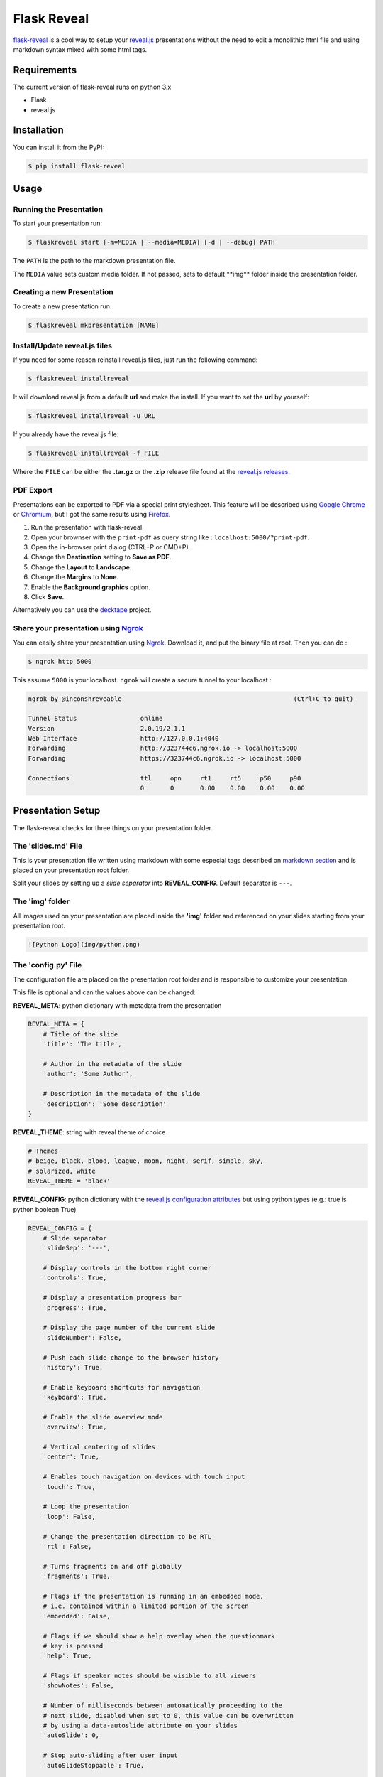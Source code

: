 Flask Reveal
============

|PyPI| |PyPI - License| |PyPI - Python Version| |Build Status| |Coverage
Status| |Code Health|

`flask-reveal <https://github.com/humrochagf/flask-reveal>`__ is a cool
way to setup your `reveal.js <https://github.com/hakimel/reveal.js>`__
presentations without the need to edit a monolithic html file and using
markdown syntax mixed with some html tags.

Requirements
------------

The current version of flask-reveal runs on python 3.x

-  Flask
-  reveal.js

Installation
------------

You can install it from the PyPI:

.. code:: shell

    $ pip install flask-reveal

Usage
-----

Running the Presentation
~~~~~~~~~~~~~~~~~~~~~~~~

To start your presentation run:

.. code:: shell

    $ flaskreveal start [-m=MEDIA | --media=MEDIA] [-d | --debug] PATH

The ``PATH`` is the path to the markdown presentation file.

The ``MEDIA`` value sets custom media folder. If not passed, sets to
default \*\*img\*\* folder inside the presentation folder.

Creating a new Presentation
~~~~~~~~~~~~~~~~~~~~~~~~~~~

To create a new presentation run:

.. code:: shell

    $ flaskreveal mkpresentation [NAME]

Install/Update reveal.js files
~~~~~~~~~~~~~~~~~~~~~~~~~~~~~~

If you need for some reason reinstall reveal.js files, just run the
following command:

.. code:: shell

    $ flaskreveal installreveal

It will download reveal.js from a default **url** and make the install.
If you want to set the **url** by yourself:

.. code:: shell

    $ flaskreveal installreveal -u URL

If you already have the reveal.js file:

.. code:: shell

    $ flaskreveal installreveal -f FILE

Where the ``FILE`` can be either the **.tar.gz** or the **.zip** release
file found at the `reveal.js
releases <https://github.com/hakimel/reveal.js/releases>`__.

PDF Export
~~~~~~~~~~

Presentations can be exported to PDF via a special print stylesheet.
This feature will be described using `Google
Chrome <https://google.com/chrome>`__ or
`Chromium <https://www.chromium.org/Home>`__, but I got the same results
using `Firefox <https://www.mozilla.org/en-US/firefox/new/>`__.

1. Run the presentation with flask-reveal.
2. Open your brownser with the ``print-pdf`` as query string like :
   ``localhost:5000/?print-pdf``.
3. Open the in-browser print dialog (CTRL+P or CMD+P).
4. Change the **Destination** setting to **Save as PDF**.
5. Change the **Layout** to **Landscape**.
6. Change the **Margins** to **None**.
7. Enable the **Background graphics** option.
8. Click **Save**.

Alternatively you can use the
`decktape <https://github.com/astefanutti/decktape>`__ project.

Share your presentation using `Ngrok <https://ngrok.com/>`__
~~~~~~~~~~~~~~~~~~~~~~~~~~~~~~~~~~~~~~~~~~~~~~~~~~~~~~~~~~~~

You can easily share your presentation using
`Ngrok <https://ngrok.com/>`__. Download it, and put the binary file at
root. Then you can do :

.. code:: shell

    $ ngrok http 5000

This assume ``5000`` is your localhost. ``ngrok`` will create a secure
tunnel to your localhost :

.. code:: shell

    ngrok by @inconshreveable                                              (Ctrl+C to quit)

    Tunnel Status                 online
    Version                       2.0.19/2.1.1
    Web Interface                 http://127.0.0.1:4040
    Forwarding                    http://323744c6.ngrok.io -> localhost:5000
    Forwarding                    https://323744c6.ngrok.io -> localhost:5000

    Connections                   ttl     opn     rt1     rt5     p50     p90
                                  0       0       0.00    0.00    0.00    0.00

Presentation Setup
------------------

The flask-reveal checks for three things on your presentation folder.

The 'slides.md' File
~~~~~~~~~~~~~~~~~~~~

This is your presentation file written using markdown with some especial
tags described on `markdown section <#markdown>`__ and is placed on your
presentation root folder.

Split your slides by setting up a *slide separator* into
**REVEAL\_CONFIG**. Default separator is ``---``.

The 'img' folder
~~~~~~~~~~~~~~~~

All images used on your presentation are placed inside the **'img'**
folder and referenced on your slides starting from your presentation
root.

.. code:: markdown

    ![Python Logo](img/python.png)

The 'config.py' File
~~~~~~~~~~~~~~~~~~~~

The configuration file are placed on the presentation root folder and is
responsible to customize your presentation.

This file is optional and can the values above can be changed:

**REVEAL\_META**: python dictionary with metadata from the presentation

.. code:: python

    REVEAL_META = {
        # Title of the slide
        'title': 'The title',

        # Author in the metadata of the slide
        'author': 'Some Author',

        # Description in the metadata of the slide
        'description': 'Some description'
    }

**REVEAL\_THEME**: string with reveal theme of choice

.. code:: python

    # Themes
    # beige, black, blood, league, moon, night, serif, simple, sky,
    # solarized, white
    REVEAL_THEME = 'black'

**REVEAL\_CONFIG**: python dictionary with the `reveal.js configuration
attributes <https://github.com/hakimel/reveal.js/#configuration>`__ but
using python types (e.g.: true is python boolean True)

.. code:: python

    REVEAL_CONFIG = {
        # Slide separator
        'slideSep': '---',

        # Display controls in the bottom right corner
        'controls': True,

        # Display a presentation progress bar
        'progress': True,

        # Display the page number of the current slide
        'slideNumber': False,

        # Push each slide change to the browser history
        'history': True,

        # Enable keyboard shortcuts for navigation
        'keyboard': True,

        # Enable the slide overview mode
        'overview': True,

        # Vertical centering of slides
        'center': True,

        # Enables touch navigation on devices with touch input
        'touch': True,

        # Loop the presentation
        'loop': False,

        # Change the presentation direction to be RTL
        'rtl': False,

        # Turns fragments on and off globally
        'fragments': True,

        # Flags if the presentation is running in an embedded mode,
        # i.e. contained within a limited portion of the screen
        'embedded': False,

        # Flags if we should show a help overlay when the questionmark
        # key is pressed
        'help': True,

        # Flags if speaker notes should be visible to all viewers
        'showNotes': False,

        # Number of milliseconds between automatically proceeding to the
        # next slide, disabled when set to 0, this value can be overwritten
        # by using a data-autoslide attribute on your slides
        'autoSlide': 0,

        # Stop auto-sliding after user input
        'autoSlideStoppable': True,

        # Enable slide navigation via mouse wheel
        'mouseWheel': False,

        # Hides the address bar on mobile devices
        'hideAddressBar': True,

        # Opens links in an iframe preview overlay
        'previewLinks': False,

        # Transition style
        # default/cube/page/concave/zoom/linear/fade/none
        'transition': 'default',

        # Transition speed
        'transitionSpeed': 'default',  # default/fast/slow

        # Transition style for full page slide backgrounds
        # default/none/slide/concave/convex/zoom
        'backgroundTransition': 'default',

        # Number of slides away from the current that are visible
        'viewDistance': 3,

        # Parallax background image
        # e.g.:
        # "'https://s3.amazonaws.com/hakim-static/reveal-js/reveal-parallax-1.jpg'"
        'parallaxBackgroundImage': '',

        # Parallax background size
        'parallaxBackgroundSize': '',  # CSS syntax, e.g. "2100px 900px"

        # Amount to move parallax background (horizontal and vertical)
        # on slide change
        # Number, e.g. 100
        'parallaxBackgroundHorizontal': '',
        'parallaxBackgroundVertical': '',
    }

Markdown
--------

The markdown used on the presentation files support most of the `GitHub
Markdown <https://help.github.com/articles/markdown-basics>`__ and adds
some especial html comment tags to edit styles and control effects that
are explained on the `reveal.js markdown
docs <https://github.com/hakimel/reveal.js/#markdown>`__.

**Important:** You can use all html tags on the presentation files, but
some block tags can present unexpected behavior.

.. |PyPI| image:: https://img.shields.io/pypi/v/flask-reveal.svg
   :target: https://pypi.org/project/flask-reveal/
.. |PyPI - License| image:: https://img.shields.io/pypi/l/flask-reveal.svg
   :target: https://pypi.org/project/flask-reveal/
.. |PyPI - Python Version| image:: https://img.shields.io/pypi/pyversions/flask-reveal.svg
   :target: https://pypi.org/project/flask-reveal/
.. |Build Status| image:: https://travis-ci.org/humrochagf/flask-reveal.svg?branch=master
   :target: https://travis-ci.org/humrochagf/flask-reveal
.. |Coverage Status| image:: https://coveralls.io/repos/github/humrochagf/flask-reveal/badge.svg
   :target: https://coveralls.io/github/humrochagf/flask-reveal
.. |Code Health| image:: https://landscape.io/github/humrochagf/flask-reveal/master/landscape.svg?style=flat
   :target: https://landscape.io/github/humrochagf/flask-reveal/master


